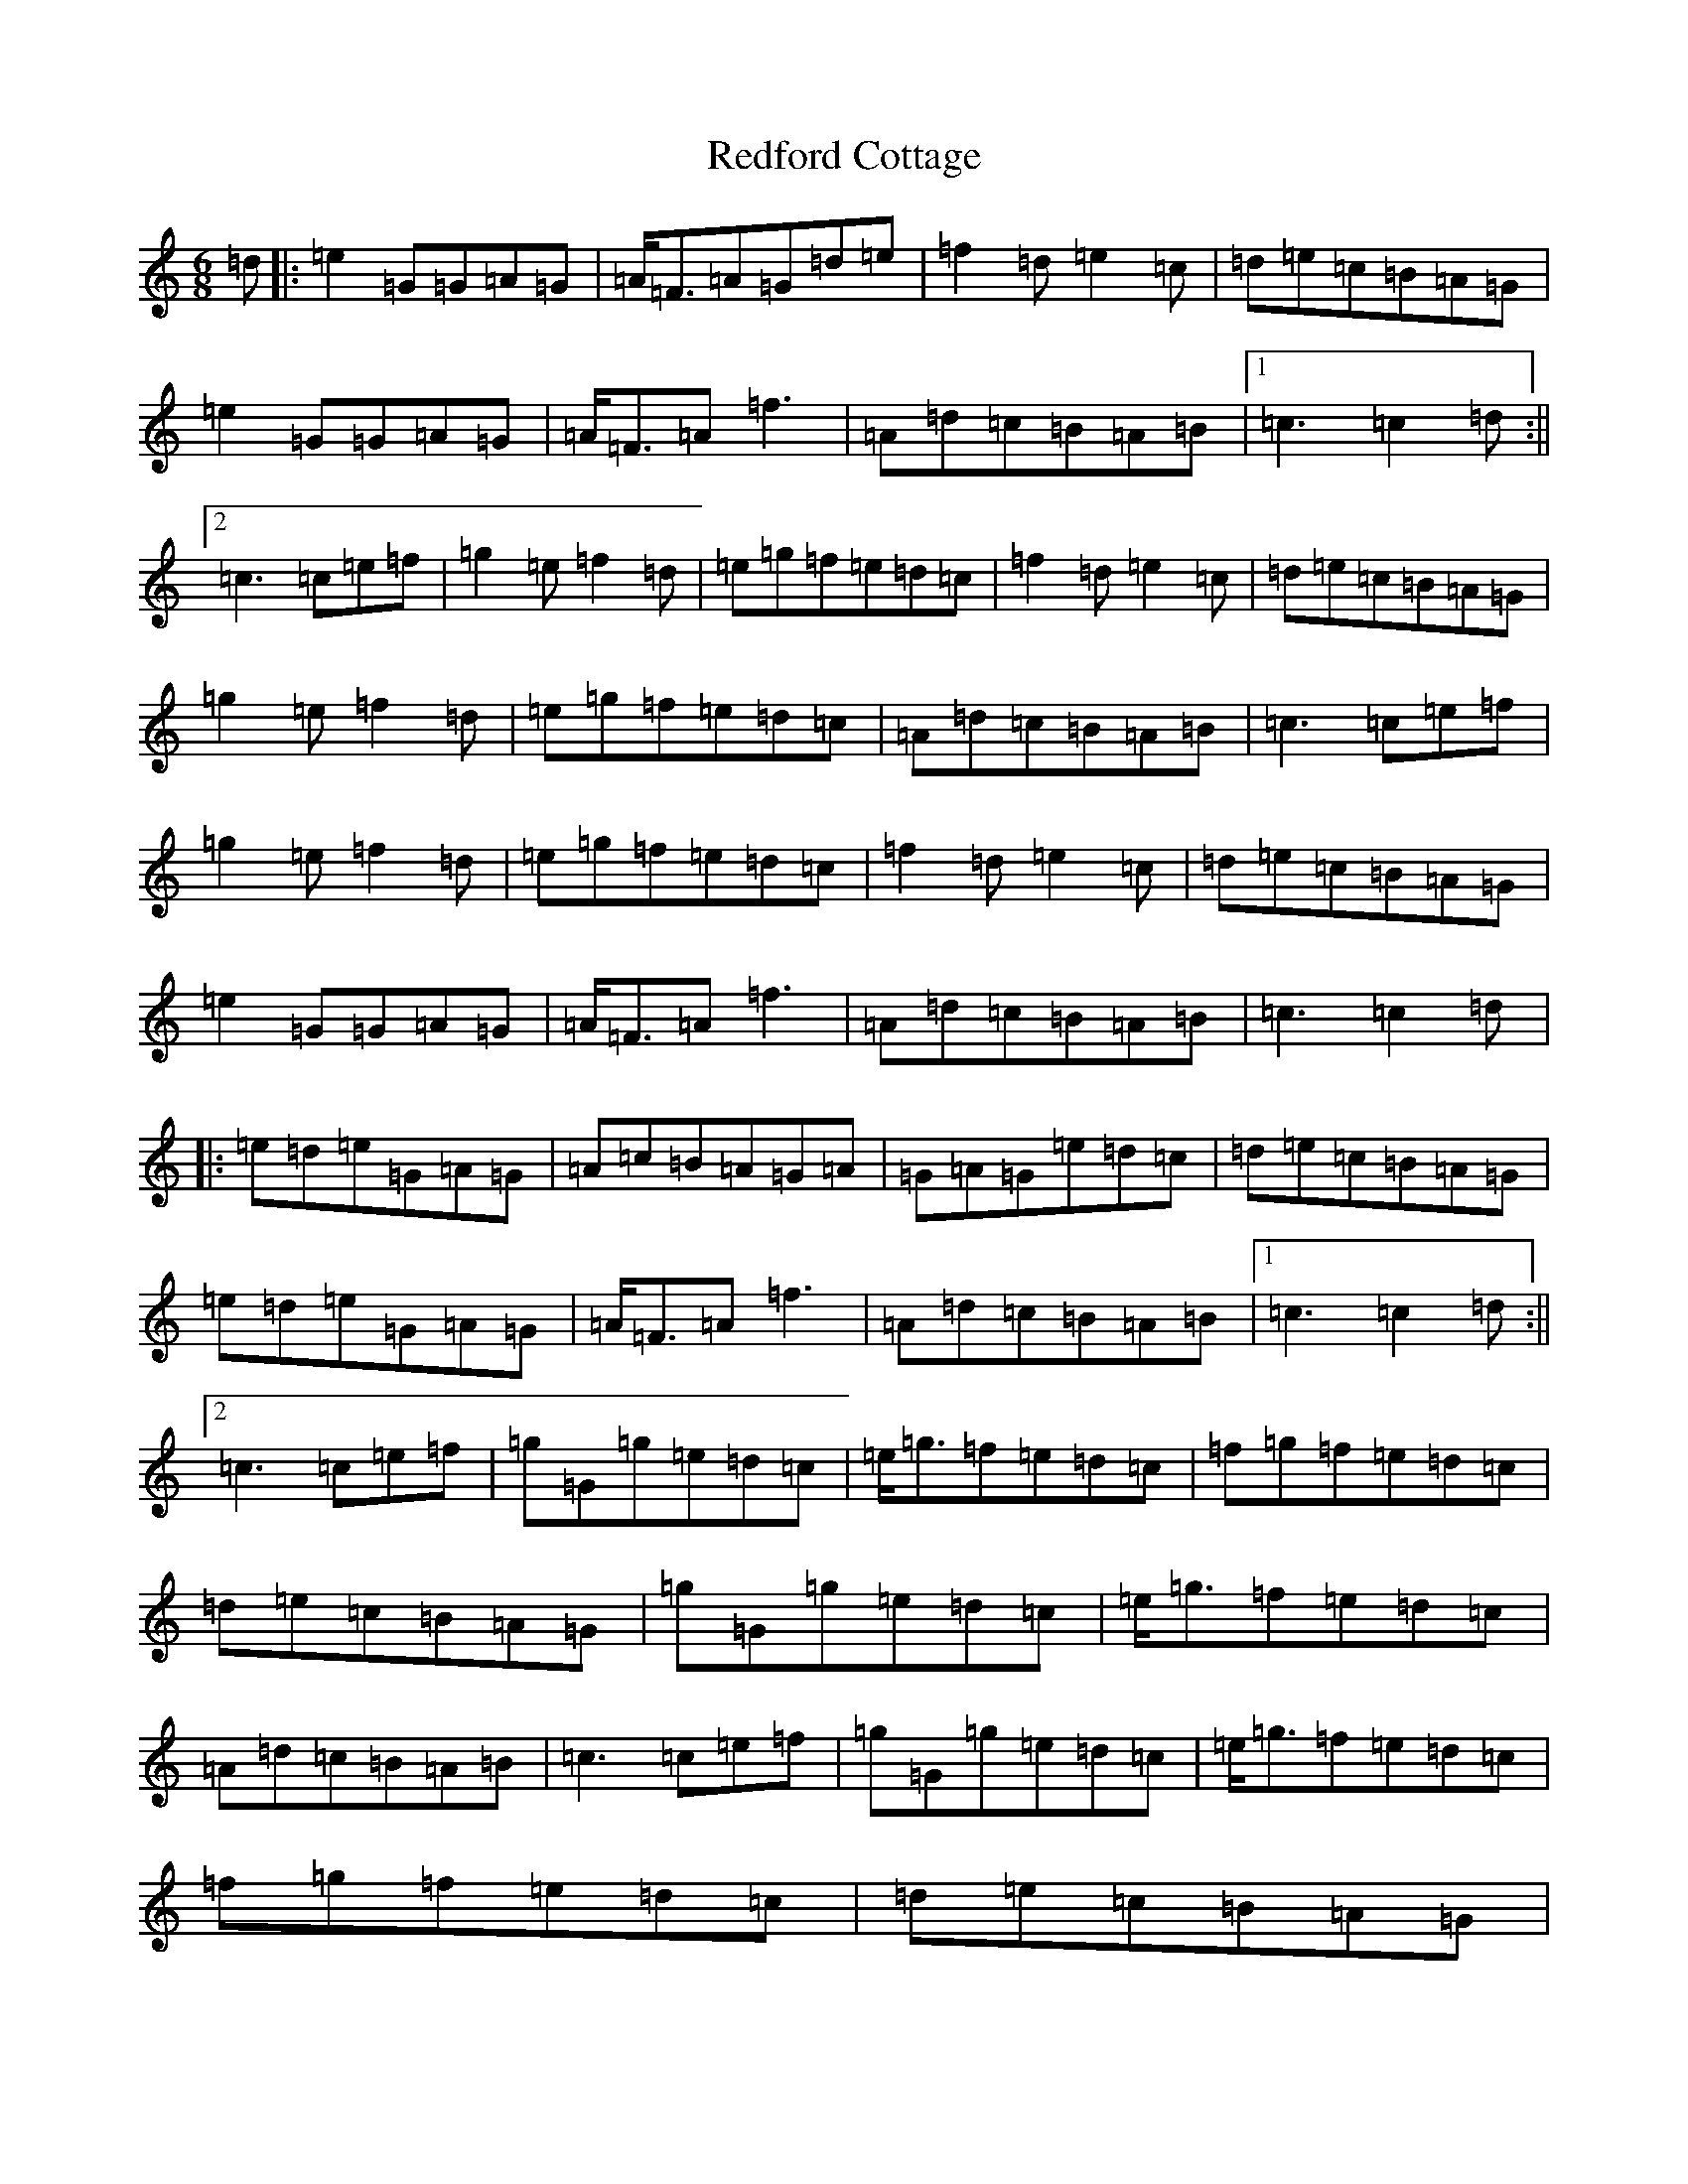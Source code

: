 X: 17877
T: Redford Cottage
S: https://thesession.org/tunes/6985#setting6985
R: jig
M:6/8
L:1/8
K: C Major
=d|:=e2=G=G=A=G|=A<=F=A=G=d=e|=f2=d=e2=c|=d=e=c=B=A=G|=e2=G=G=A=G|=A<=F=A=f3|=A=d=c=B=A=B|1=c3=c2=d:||2=c3=c=e=f|=g2=e=f2=d|=e=g=f=e=d=c|=f2=d=e2=c|=d=e=c=B=A=G|=g2=e=f2=d|=e=g=f=e=d=c|=A=d=c=B=A=B|=c3=c=e=f|=g2=e=f2=d|=e=g=f=e=d=c|=f2=d=e2=c|=d=e=c=B=A=G|=e2=G=G=A=G|=A<=F=A=f3|=A=d=c=B=A=B|=c3=c2=d|:=e=d=e=G=A=G|=A=c=B=A=G=A|=G=A=G=e=d=c|=d=e=c=B=A=G|=e=d=e=G=A=G|=A<=F=A=f3|=A=d=c=B=A=B|1=c3=c2=d:||2=c3=c=e=f|=g=G=g=e=d=c|=e<=g=f=e=d=c|=f=g=f=e=d=c|=d=e=c=B=A=G|=g=G=g=e=d=c|=e<=g=f=e=d=c|=A=d=c=B=A=B|=c3=c=e=f|=g=G=g=e=d=c|=e<=g=f=e=d=c|=f=g=f=e=d=c|=d=e=c=B=A=G|=e2=G=G=A=G|=A<=F=A=f3|=A=d=c=B=A=B|=c3-=c3|